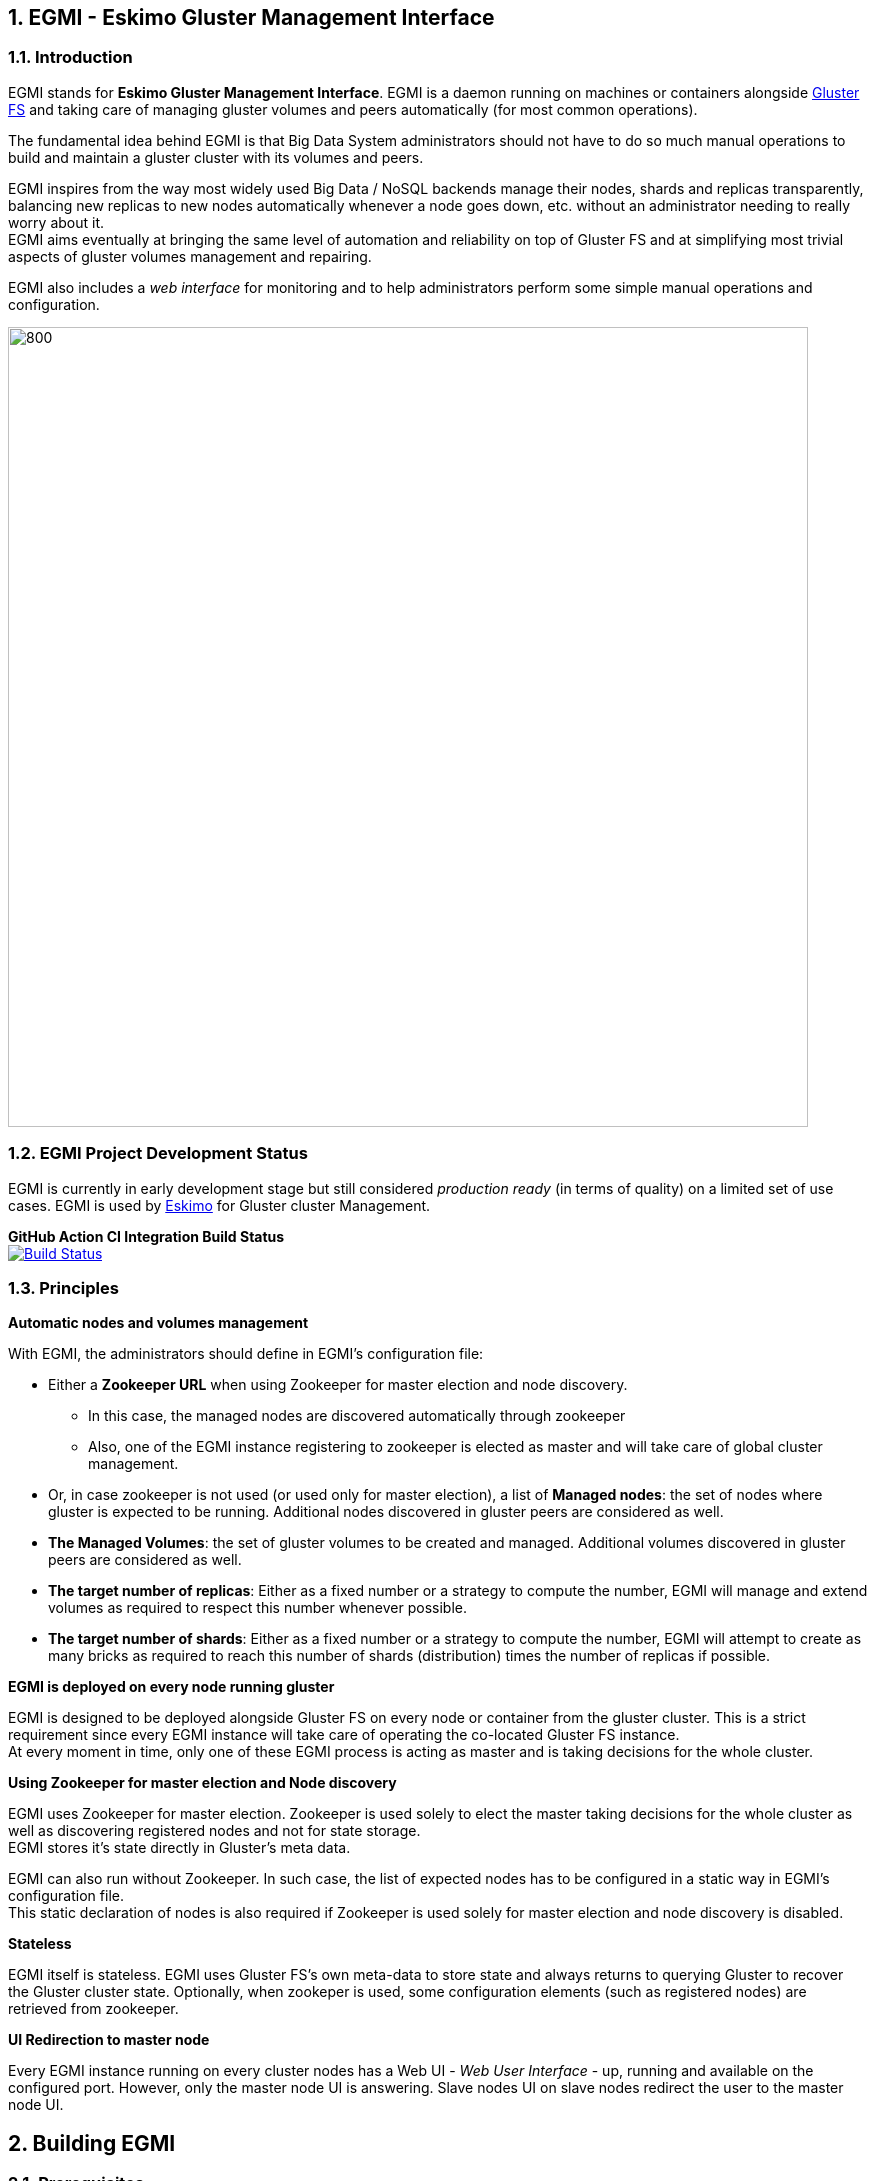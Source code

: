 ////
This file is part of the eskimo project referenced at www.eskimo.sh. The licensing information below apply just as
well to this individual file than to the Eskimo Project as a whole.

Copyright 2019 www.eskimo.sh - All rights reserved.
Author : http://www.eskimo.sh

Eskimo is available under a dual licensing model : commercial and GNU AGPL.
If you did not acquire a commercial licence for Eskimo, you can still use it and consider it free software under the
terms of the GNU Affero Public License. You can redistribute it and/or modify it under the terms of the GNU Affero
Public License  as published by the Free Software Foundation, either version 3 of the License, or (at your option)
any later version.
Compliance to each and every aspect of the GNU Affero Public License is mandatory for users who did no acquire a
commercial license.

Eskimo is distributed as a free software under GNU AGPL in the hope that it will be useful, but WITHOUT ANY
WARRANTY; without even the implied warranty of MERCHANTABILITY or FITNESS FOR A PARTICULAR PURPOSE. See the GNU
Affero Public License for more details.

You should have received a copy of the GNU Affero Public License along with Eskimo. If not,
see <https://www.gnu.org/licenses/> or write to the Free Software Foundation, Inc., 51 Franklin Street, Fifth Floor,
Boston, MA, 02110-1301 USA.

You can be released from the requirements of the license by purchasing a commercial license. Buying such a
commercial license is mandatory as soon as :
- you develop activities involving Eskimo without disclosing the source code of your own product, software,
  platform, use cases or scripts.
- you deploy eskimo as part of a commercial product, platform or software.
For more information, please contact eskimo.sh at https://www.eskimo.sh

The above copyright notice and this licensing notice shall be included in all copies or substantial portions of the
Software.
////



:sectnums:
:authors: www.eskimo.sh / 2019
:copyright: www.eskimo.sh / 2019


== EGMI - Eskimo Gluster Management Interface

=== Introduction

EGMI stands for *Eskimo Gluster Management Interface*. EGMI is a daemon running on machines or containers alongside
https://www.gluster.org/[Gluster FS] and taking care of managing gluster volumes and peers automatically (for most
common operations).

The fundamental idea behind EGMI is that Big Data System administrators should not have to do so much manual operations
to build and maintain a gluster cluster with its volumes and peers.

EGMI inspires from the way most widely used Big Data / NoSQL backends manage their nodes, shards and replicas
transparently, balancing new replicas to new nodes automatically whenever a node goes down, etc. without an
administrator needing to really worry about it. +
EGMI aims eventually at bringing the same level of automation and reliability on top of Gluster FS and at simplifying
most trivial aspects of gluster volumes management and repairing.

EGMI also includes a _web interface_ for monitoring and to help administrators perform some simple manual operations and
configuration.

image::egmi_platform.png[800, 800, align="center"]

=== EGMI Project Development  Status

EGMI is currently in early development stage but still considered _production ready_ (in terms of quality) on a limited
set of use cases. EGMI is used by https://www.eskimo.sh/[Eskimo] for Gluster cluster Management.

*GitHub Action CI Integration Build Status* +
image:https://github.com/eskimo-sh/egmi/actions/workflows/maven.yml/badge.svg["Build Status",
link="https://github.com/eskimo-sh/egmi/actions/"]



// *SonarCloud Quality Checks Status* +
// image:https://sonarcloud.io/api/project_badges/measure?project=eskimo-sh_egmio&metric=alert_status["Sonarcloud Status", link="https://sonarcloud.io/dashboard?id=eskimo-sh_egmi"]


=== Principles

*Automatic nodes and volumes management*

With EGMI, the administrators should define in EGMI's configuration file:

* Either a *Zookeeper URL* when using Zookeeper for master election and node discovery.
** In this case, the managed nodes are discovered automatically through zookeeper
** Also, one of the EGMI instance registering to zookeeper is elected as master and will take care of global cluster
management.
* Or, in case zookeeper is not used (or used only for master election), a list of *Managed nodes*:  the set of nodes
where gluster is expected to be running. Additional nodes discovered in gluster peers are considered as well.
* *The Managed Volumes*: the set of gluster volumes to be created and managed. Additional volumes discovered in gluster
peers are considered as well.
* *The target number of replicas*: Either as a fixed number or a strategy to compute the number, EGMI will manage and
extend volumes as required to respect this number whenever possible.
* *The target number of shards*: Either as a fixed number or a strategy to compute the number, EGMI will attempt to
create as many bricks as required to reach this number of shards (distribution) times the number of replicas if possible.

*EGMI is deployed on every node running gluster*

EGMI is designed to be deployed alongside Gluster FS on every node or container from the gluster cluster. This is a
strict requirement since every EGMI instance will take care of operating the co-located Gluster FS instance. +
At every moment in time, only one of these EGMI process is acting as master and is taking decisions for the whole
cluster.

*Using Zookeeper for master election and Node discovery*

EGMI uses Zookeeper for master election. Zookeeper is used solely to elect the master taking decisions for the whole
cluster as well as discovering registered nodes and not for state storage. +
EGMI stores it's state directly in Gluster's meta data.

EGMI can also run without Zookeeper. In such case, the list of expected nodes has to be configured in a static way in
EGMI's configuration file. +
This static declaration of nodes is also required if Zookeeper is used solely for master election and node discovery
is disabled.

*Stateless*

EGMI itself is stateless. EGMI uses Gluster FS's own meta-data to store state and always returns to querying Gluster to
recover the Gluster cluster state.
Optionally, when zookeper is used, some configuration elements  (such as registered nodes) are retrieved from
zookeeper.

*UI Redirection to master node*

Every EGMI instance running on every cluster nodes has a Web UI - _Web User Interface_ - up, running and available
on the configured port. However, only the master node UI is answering. Slave nodes UI on slave nodes redirect the user
to the master node UI.

== Building EGMI

=== Prerequisites

EGMI needs following software available in order to be built:

* Open JDK 11 (or compatible) with `java` in `PATH`.
* Apache Maven 3.x (or compatible) with `mvn` in `PATH`

All the rest is expressed as maven dependencies and fetched from maven repositories as part of the maven build proces.

=== Building

Simply type on the command line at the root of the project:

`mvn clean install`

It results in a set of `zip` and _tarball_ (`tar.gz`) files in the `target` sub-folder.

== EGMI Deployment

Again, EGMI has to be installed on every machine or container running _Gluster FS_, installed alongside Gluster. +
EGMI is started using the startup script `egmi.sh` or the provided SystemD unit file and setup script. +
Java 11 (or above) binaries need to be available in the system path to run EGMI.

=== Installation

One just needs to extract the EGMI archive to the root folder where one wants to install EGMI.

=== Configuration

EGMI is configured in `egmi.properties` configuration file located under sub-folder `conf` under the root EGMI
installation folder.

The most essential configuration properties to be adapted *whenever EGMI is to be used outside of Eskimo* are as
follows.

==== Cluster and Server configuration

* `zookeeper.urls` : the URL(s) (coma-separated list of IP:PORT where zookeeper is expected.) at which zookeeper
server(s) is(are) expected. Whenever this is configured, EGMI will use zookeeper for master election. Leave it blank to
force either master or slave on one EGMI instance without using zookeeper. (See `master=true|false` below)
* `hostname` : the hostname this instance of EGMI is identified by on the gluster cluster (most of the time the IP
address of the node)
* `server.port`: the port EGMI listens to (both EGMI UI and EGMI command server)
* `remote.egmi.port` : the port where the remote EGMI command server listens to. *This should in principle be the same
port as above*. But in case the EGMI master manages a set of remote slaves running on a different port, this can be
useful.
* `target.ip-addresses` : coma-separated hostnames or IP addresses of the gluster cluster. EGMI will connect all these
nodes together (add peers in pool) if some nodes are disconnected from the gluster. +
This should be left blank to rely on zookeeper for data node discovery. EGMI is indeed able to discover the various
nodes running EGMI / Gluster cluster from zookeeper. Whenever one doesn't want to rely on zookeeper to discover nodes,
this configuration property can be used.
* `master` : set to `true` or `false` to force that very instance to be master or slave on one EGMI instance regardless
of zookeeper election process. (This should be used with caution since no checks are done on misconfiguration ending up
with multiple masters.)

==== EGMI backend configuration

* `data` : set to `true` to have the node registerd as a data node (managed gluster node) within zookeeper. Set to
`false` to have that EGMI running as a standalone process (without a co-located gluster process to be managed).
* `target.volumes`: coma-separated list of volumes to be managed. This has to be given and needs to be consistent
across EGMI instances.
* `config-storage-path`: where the EGMI runtime configuration (meta-data) has to be stored. EGMI is more or less
stateless but some of the discovered nodes or volumes are tracked in a meta-data file stored there. (If this file is
deleted, it doesn't impact EGMI significantly)
* `zookeeper.sessionTimeout` : the zookeeper session timeout (used to trigger a new master election)
* `master.redirect.URLPattern` : the URL pattern used to redirect users reaching an EGMI slave to the master.

==== Gluster Management configuration

* `target.numberOfBricks` : the number of bricks to create and manage for volumes (either a fixed number or `ALL_NODES`
to have every volume having a brick on every node or `LOG_DISPATCH` to have shares and replicas distributed on log(n)
nodes)
* `target.defaultNumberReplica` : the target number of replicas to try to respect for every node.


*Important note* +
This configuration needs to be aligned on every node. It is not a strict requirement and a configuration discrepency
between nodes may be somewhat tolerated by EGMI. +
It could however lead to unexpected results and every node in the gluster cluster should really have the same EGMI
configuration.







[appendix]
== Copyright and License

EGMI is part of the Eskimo software platform.

Eskimo is Copyright 2019 - 2023 eskimo.sh - All rights reserved. +
Author : http://www.eskimo.sh

Eskimo is available under a dual licensing model : commercial and GNU AGPL. +
If you did not acquire a commercial licence for Eskimo, you can still use it and consider it free software under the
terms of the GNU Affero Public License. You can redistribute it and/or modify it under the terms of the GNU Affero
Public License  as published by the Free Software Foundation, either version 3 of the License, or (at your option)
any later version. +
Compliance to each and every aspect of the GNU Affero Public License is mandatory for users who did no acquire a
commercial license.

Eskimo is distributed as a free software under GNU AGPL in the hope that it will be useful, but WITHOUT ANY
WARRANTY; without even the implied warranty of MERCHANTABILITY or FITNESS FOR A PARTICULAR PURPOSE. See the GNU
Affero Public License for more details.

You should have received a copy of the GNU Affero Public License along with Eskimo. If not,
see <https://www.gnu.org/licenses/> or write to the Free Software Foundation, Inc., 51 Franklin Street, Fifth Floor,
Boston, MA, 02110-1301 USA.

You can be released from the requirements of the license by purchasing a commercial license. Buying such a
commercial license is mandatory as soon as :

* you develop activities involving Eskimo without disclosing the source code of your own product, software, platform,
use cases or scripts.
* you deploy eskimo as part of a commercial product, platform or software.

For more information, please contact eskimo.sh at https://www.eskimo.sh

The above copyright notice and this licensing notice shall be included in all copies or substantial portions of the
Software.
